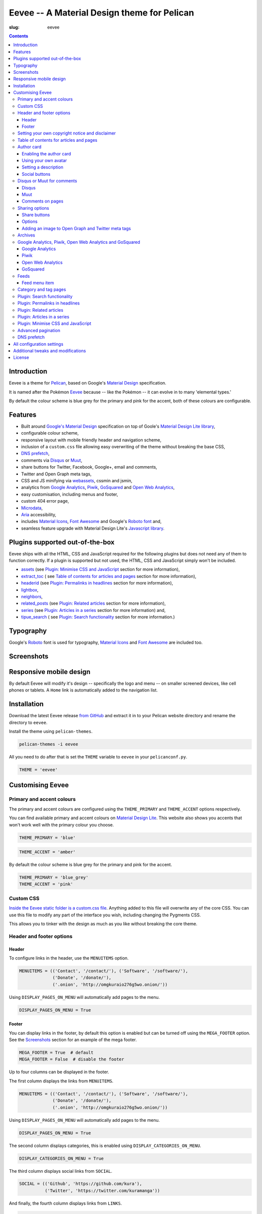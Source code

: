 Eevee -- A Material Design theme for Pelican
############################################
:slug: eevee

.. image:: /images/eeveelutions.png
    :alt: Eevee, the Pokémon
    :align: center

.. contents::
    :backlinks: none

Introduction
============

Eevee is a theme for `Pelican <http://getpelican.com>`__, based on Google's
`Material Design <https://material.google.com/>`__ specification.

It is named after the Pokémon `Eevee
<http://www.pokemon.com/uk/pokedex/eevee>`__ because -- like the Pokémon -- it
can evolve in to many 'elemental types.'

.. role:: blue-grey
.. role:: pink

By default the colour scheme is :blue-grey:`blue grey` for the primary and
:pink:`pink` for the accent, both of these colours are configurable.

Features
========

- Built around `Google's Material Design <https://material.google.com/>`__
  specification on top of Goole's `Material Design Lite library
  <https://github.com/google/material-design-lite>`__,
- configurable colour scheme,
- responsive layout with mobile friendly header and navigation scheme,
- inclusion of a ``custom.css`` file allowing easy overwriting of the theme
  without breaking the base CSS,
- `DNS prefetch`_,
- comments via `Disqus <https://disqus.com/>`__ or `Muut
  <https://muut.com/>`__,
- share buttons for Twitter, Facebook, Google+, email and comments,
- Twitter and Open Graph meta tags,
- CSS and JS minifying via `webassets
  <https://webassets.readthedocs.io/en/latest/>`__, cssmin and jsmin,
- analytics from `Google Analytics <https://analytics.google.com>`__,
  `Piwik <https://piwik.org/>`__, `GoSquared <https://www.gosquared.com/>`__
  and `Open Web Analytics <http://www.openwebanalytics.com/>`__,
- easy customisation, including menus and footer,
- custom 404 error page,
- `Microdata <https://en.wikipedia.org/wiki/Microdata_(HTML)>`__,
- `Aria <https://en.wikipedia.org/wiki/WAI-ARIA>`__ accessibility,
- includes `Material Icons <https://design.google.com/icons/>`__, `Font Awesome
  <http://fontawesome.io/>`__ and Google's `Roboto font
  <https://typecast.com/preview/google/Roboto>`__ and,
- seamless feature upgrade with Material Design Lite's `Javascript library
  <https://getmdl.io/started/index.html#download>`__.

Plugins supported out-of-the-box
================================

Eevee ships with all the HTML, CSS and JavaScript required for the following
plugins but does not need any of them to function correctly. If a plugin is
supported but not used, the HTML, CSS and JavaScript simply won't be included.

- `assets
  <https://github.com/getpelican/pelican-plugins/tree/master/assets>`__ (see
  `Plugin: Minimise CSS and JavaScript`_ section for more information),
- `extract_toc
  <https://github.com/getpelican/pelican-plugins/tree/master/extract_toc>`__ (
  see `Table of contents for articles and pages`_ section for more
  information),
- `headerid
  <https://github.com/getpelican/pelican-plugins/tree/master/headerid>`__ (see
  `Plugin: Permalinks in headlines`_ section for more information),
- `lightbox
  <https://github.com/kura/lightbox>`__,
- `neighbors
  <https://github.com/getpelican/pelican-plugins/tree/master/neighbors>`__,
- `related_posts
  <https://github.com/getpelican/pelican-plugins/tree/master/related_posts>`__
  (see `Plugin: Related articles`_ section for more information),
- `series
  <https://github.com/getpelican/pelican-plugins/tree/master/series>`__ (see
  `Plugin: Articles in a series`_ section for more information) and,
- `tipue_search
  <https://github.com/getpelican/pelican-plugins/tree/master/tipue_search>`__ (
  see `Plugin: Search functionality`_ section for more information.)

Typography
==========

.. image:: /images/eevee-typography.png
    :alt: Eevee Typography
    :align: center

Google's `Roboto <https://material.google.com/style/typography.html>`__ font is
used for typography, `Material Icons <https://design.google.com/icons/>`__ and
`Font Awesome <http://fontawesome.io/icons/>`__ are included too.

Screenshots
===========

.. lightbox::
    :thumb: /images/eevee-homepage-thumb.png
    :large: /images/eevee-homepage.png
    :alt: Homepage
    :caption: Homepage
    :align: center

.. lightbox::
    :thumb: /images/eevee-homepage-separator-thumb.png
    :large: /images/eevee-homepage-separator.png
    :alt: Homepage separator
    :caption: Homepage separator
    :align: center

.. lightbox::
    :thumb: /images/eevee-homepage-pagination-thumb.png
    :large: /images/eevee-homepage-pagination.png
    :alt: Homepage pagination
    :caption: Homepage pagination
    :align: center

.. lightbox::
    :thumb: /images/eevee-mega-footer-thumb.png
    :large: /images/eevee-mega-footer.png
    :alt: Mega footer
    :caption: Mega footer
    :align: center

.. lightbox::
    :thumb: /images/eevee-article-top-thumb.png
    :large: /images/eevee-article-top.png
    :alt: Article header
    :caption: Article header
    :align: center

.. lightbox::
    :thumb: /images/eevee-article-bottom-thumb.png
    :large: /images/eevee-article-bottom.png
    :alt: Article footer
    :caption: Article footer
    :align: center

.. lightbox::
    :thumb: /images/eevee-headerlinks-thumb.png
    :large: /images/eevee-headerlinks.png
    :alt: Article header links
    :caption: Article header links
    :align: center

.. lightbox::
    :thumb: /images/eevee-related-author-card-thumb.png
    :large: /images/eevee-related-author-card.png
    :alt: Related articles and author card
    :caption:
    :align: center

.. lightbox::
    :thumb: /images/eevee-toc-series-thumb.png
    :large: /images/eevee-toc-series.png
    :alt: Table of contents
    :caption: Table of contents
    :align: center

.. lightbox::
    :thumb: /images/eevee-archives-thumb.png
    :large: /images/eevee-archives.png
    :alt: Archives
    :caption: Archives
    :align: center

.. lightbox::
    :thumb: /images/eevee-search-thumb.png
    :large: /images/eevee-search.png
    :alt: Search
    :caption: Search
    :align: center

Responsive mobile design
========================

By default Eevee will modify it's design -- specifically the logo and menu --
on smaller screened devices, like cell phones or tablets. A ``Home`` link is
automatically added to the navigation list.

.. lightbox::
    :thumb: /images/eevee-mobile.png
    :large: /images/eevee-mobile.png
    :alt: Mobile view and menu
    :caption: Mobile view and menu
    :align: center

Installation
============

Download the latest Eevee release
`from GitHub <https://github.com/kura/eevee/releases>`__ and extract it in to
your Pelican website directory and rename the directory to ``eevee``.

Install the theme using ``pelican-themes``.

.. code-block:: bash

    pelican-themes -i eevee

All you need to do after that is set the ``THEME`` variable to ``eevee`` in
your ``pelicanconf.py``.

.. code-block:: python

    THEME = 'eevee'

Customising Eevee
=================

.. _colours:

Primary and accent colours
--------------------------

The primary and accent colours are configured using the ``THEME_PRIMARY`` and
``THEME_ACCENT`` options respectively.

You can find available primary and accent colours on `Material Design Lite
<https://getmdl.io/customize/index.html>`__. This website also shows you
accents that won't work well with the primary colour you choose.

.. code-block:: python

    THEME_PRIMARY = 'blue'

.. code-block:: python

    THEME_ACCENT = 'amber'

By default the colour scheme is :blue-grey:`blue grey` for the primary and
:pink:`pink` for the accent.

.. code-block:: python

    THEME_PRIMARY = 'blue_grey'
    THEME_ACCENT = 'pink'

Custom CSS
----------

`Inside the Eevee static folder is a custom.css file
<https://github.com/kura/eevee/tree/master/static/css>`__. Anything added to
this file will overwrite any of the core CSS. You can use this file to
modify any part of the interface you wish, including changing the Pygments
CSS.

This allows you to tinker with the design as much as you like without breaking
the core theme.

Header and footer options
-------------------------

Header
~~~~~~

.. lightbox::
    :thumb: /images/eevee-menu.png
    :large: /images/eevee-menu.png
    :alt: Header menu
    :caption: Header menu
    :align: center

To configure links in the header, use the ``MENUITEMS`` option.

.. code-block:: python

    MENUITEMS = (('Contact', '/contact/'), ('Software', '/software/'),
                 ('Donate', '/donate/'),
                 ('.onion', 'http://omgkuraio276g5wo.onion/'))

Using ``DISPLAY_PAGES_ON_MENU`` will automatically add pages to the menu.

.. code-block:: python

    DISPLAY_PAGES_ON_MENU = True

Footer
~~~~~~

.. lightbox::
    :thumb: /images/eevee-footer-menu-thumb.png
    :large: /images/eevee-footer-menu.png
    :alt: Footer menu
    :caption: Footer menu
    :align: center

You can display links in the footer, by default this option is enabled but
can be turned off using the ``MEGA_FOOTER`` option. See the `Screenshots`_
section for an example of the mega footer.

.. code-block:: python

    MEGA_FOOTER = True  # default
    MEGA_FOOTER = False  # disable the footer

Up to four columns can be displayed in the footer.

The first column displays the links from ``MENUITEMS``.

.. code-block:: python

    MENUITEMS = (('Contact', '/contact/'), ('Software', '/software/'),
                 ('Donate', '/donate/'),
                 ('.onion', 'http://omgkuraio276g5wo.onion/'))

Using ``DISPLAY_PAGES_ON_MENU`` will automatically add pages to the menu.

.. code-block:: python

    DISPLAY_PAGES_ON_MENU = True

The second column displays categories, this is enabled using
``DISPLAY_CATEGORIES_ON_MENU``.

.. code-block:: python

    DISPLAY_CATEGORIES_ON_MENU = True

The third column displays social links from ``SOCIAL``.

.. code-block:: python

    SOCIAL = (('Github', 'https://github.com/kura'),
              ('Twitter', 'https://twitter.com/kuramanga'))

And finally, the fourth column displays links from ``LINKS``.

.. code-block:: python

    LINKS = (('blackhole.io', 'https://blackhole.io'), )

The footer will scale based on options you configure, so if you set
``MENUITEMS`` and ``LINKS`` but not ``SOCIAL``, there will be no gap.

Setting your own copyright notice and disclaimer
------------------------------------------------

.. lightbox::
    :thumb: /images/eevee-copyright-disclaimer-thumb.png
    :large: /images/eevee-copyright-disclaimer.png
    :alt: Copyright and disclaimer
    :caption: Copyright and disclaimer
    :align: center

You can change the disclaimer and copyright notice displayed in the footer with
the following variables.

.. code-block:: python

    DISCLAIMER = 'Powered by love &amp; rainbow sparkles.'
    COPYRIGHT = 'Source code and content are released under the <a href="/license/">MIT license</a>.'

You can see either or both to ``False`` to disable these notices being
displayed.

.. code-block:: python

    DISCLAIMER = False
    COPYRIGHT = False

The default values for these are as below, although you are under no
obligation to keep either of them.

.. code-block:: python

    DISCLAIMER = 'Powered by love &amp; rainbow sparkles.'
    COPYRIGHT = '<a href="https://kura.io/eevee/" title="Eevee">Eevee</a> theme by <a href="https://kura.io/" title="kura.io">kura.io</a>'

Table of contents for articles and pages
----------------------------------------

.. lightbox::
    :thumb: /images/eevee-toc.png
    :large: /images/eevee-toc.png
    :alt: Table of contents
    :caption: Table of contents
    :align: center

A table of contents section is added to an article or page if it exists
as a variable called ``toc`` in the article or page object.

The `extract_toc
<https://github.com/getpelican/pelican-plugins/tree/master/extract_toc>`__
adds a ``toc`` option for RST and Markdown content.

The extract_toc plugin adds an ugly header element by default, I have a
modified version `on GitHub
<https://github.com/kura/kura.io/tree/master/plugins/extract_toc>`__ that
returns nicer HTML.

Author card
-----------

.. lightbox::
    :thumb: /images/eevee-author-card.png
    :large: /images/eevee-author-card.png
    :alt: Author card
    :caption: Author card
    :align: center

The author card is disabled by default, below are instructions on enabling it
and customising it.

Enabling the author card
~~~~~~~~~~~~~~~~~~~~~~~~

Enabling the author card is as simple as setting an option in
``pelicanconf.py``.

.. code-block:: python

    USE_AUTHOR_CARD = True

You can disable it by setting to ``False`` or removing the setting entirely.

.. code-block:: python

    USE_AUTHOR_CARD = False

Using your own avatar
~~~~~~~~~~~~~~~~~~~~~

A default avatar placeholder is provided with the theme, you can easily use
your own avatar by setting an option in ``pelicanconf.py``.

.. code-block:: python

    AUTHOR_CARD_AVATAR = '/images/kura.png'

The maximum size that you should use are 250x250 pixels.

Setting a description
~~~~~~~~~~~~~~~~~~~~~

Like all the other options above, setting a description for your author card
requires a single config option.

.. code-block:: python

    AUTHOR_CARD_DESCRIPTION = 'My name is Kura and I break things.'

You can add HTML and other various things to this description.

Social buttons
~~~~~~~~~~~~~~

By default, the author card section will display links from your ``SOCIAL``
list.

This isn't always what you want though.

The ``SOCIAL`` list is used in other parts of the theme and the format may not
look good added to your author card.

To make things more flexible, the author card section can have it's own social
links.

.. code-block:: python

    AUTHOR_CARD_SOCIAL = (('<i class="fa fa-github aria-hidden="true"></i>',
                           'https://github.com/kura'),
                          ('<i class="fa fa-twitter aria-hidden="true"></i>',
                           'https://twitter.com/kuramanga'), )

Disqus or Muut for comments
---------------------------

You can only enable `Disqus <https://disqus.com/home/>`__ or `Muut
<https://muut.com/>`__, not both. Disqus takes priority over Muut
in terms of how the configuration variables are handled.

Disqus
~~~~~~

.. code-block:: python

    DISQUS_SITENAME = 'somethinghere'

Setting this option will enable Disqus for articles.

Muut
~~~~

.. code-block:: python

    MUUT_SITENAME = 'somethinghere'

Setting this option will enable Muut for articles.

Comments on pages
~~~~~~~~~~~~~~~~~

You can display comments on pages as well as articles with the following
option. By default this is disabled.

.. code-block:: python

    COMMENTS_ON_PAGES = True

Sharing options
---------------

.. lightbox::
    :thumb: /images/eevee-share-buttons.png
    :large: /images/eevee-share-buttons.png
    :alt: Share buttons
    :caption: Share buttons
    :align: center

Share buttons
~~~~~~~~~~~~~

By default four share buttons are configured;

- Twitter,
- Facebook,
- Google+,
- and Email.

These buttons will appear on all articles and pages.

If you have comments enabled either using Disqus or Muut, on articles a fifth
button will be shown which shows the user comments for the current article.

Options
~~~~~~~

.. code-block:: python

    USE_OPEN_GRAPH = True

If set, Open Graph meta tags will be added.

.. code-block:: python

    USE_TWITTER_CARDS = True

If set, Twitter meta tags will be added.

.. code-block:: python

    TWITTER_USERNAME = 'kuramanga'

Used in conjunction with ``USE_TWITTER_CARDS``, adds the "via" meta tag.

Adding an image to Open Graph and Twitter meta tags
~~~~~~~~~~~~~~~~~~~~~~~~~~~~~~~~~~~~~~~~~~~~~~~~~~~

There are two ways of adding an image to Twitter and Open Graph so that when
someone shares your content, an image will be added too.

You can add ``og_image`` to the file metadata of an article or page, allowing
you to configure and image to use per item.

.. code-block:: rst

    Title
    =====
    :slug: example
    :og_image: /images/example.png

    Example content

Or you can set ``OPEN_GRAPH_IMAGE`` to an image location in the
``pelicanconf.py`` settings file and adding the relevant directory to the
``STATIC_PATHS`` and ``EXTRA_PATH_METADATA`` settings.

.. code-block:: python

    OPEN_GRAPH_IMAGE = '/images/example.png'
    STATIC_PATHS = [
        # ...
        'images',
        # ...
    ]
    EXTRA_PATH_METADATA = {
        # ...
        'images': {'path': 'images'},
        # ...
    }

Archives
--------

.. lightbox::
    :thumb: /images/eevee-menu.png
    :large: /images/eevee-menu.png
    :alt: Header menu
    :caption: Header menu
    :align: center

Eevee supports full archives and archives broken down by year and month.

To enable the full archive section, you need to enable the relevant setting in
your ``pelicanconf.py`` file.

.. code-block:: python

    ARCHIVES_URL = 'archives.html'
    ARCHIVES_SAVE_AS = 'archives.html'

Enabling the periodic archives for year and/or month is as simple as enabling
their respective options in ``pelicanconf.py``

.. code-block:: python

    YEAR_ARCHIVE_SAVE_AS = '{date:%Y}/index.html'
    MONTH_ARCHIVE_SAVE_AS = '{date:%Y}/{date:%m}/index.html'

More information on archive settings can be found in the
`Pelican documentation
<http://docs.getpelican.com/en/3.6.3/settings.html#url-settings>`__.

Google Analytics, Piwik, Open Web Analytics and GoSquared
---------------------------------------------------------

All four of these options can be enabled at the same time, should you wish to
do so.

Google Analytics
~~~~~~~~~~~~~~~~

.. code-block:: python

    GOOGLE_ANALYTICS = 'abc1234'

Piwik
~~~~~

.. code-block:: python

    PIWIK_SITE_ID = '123456'
    PIWIK_URL = 'example.com'
    # PIWIK_SSL_URL = ''  # Defaults to https://PIWIK_URL

Open Web Analytics
~~~~~~~~~~~~~~~~~~

.. code-block:: python

    OWA_SITE_ID = '123456'
    OWA_URL = 'https://example.com/owa/'

GoSquared
~~~~~~~~~

.. code-block:: python

    GOSQUARED_SITENAME = '123456'

Feeds
-----

You can use the ``FEED_RSS`` and ``FEED_ATOM`` options to enable RSS and Atom
feeds respectively.

.. code-block:: python

    FEED_RSS = 'feeds/rss.xml'

.. code-block:: python

    FEED_ATOM = 'feeds/atom.xml'

Feed menu item
~~~~~~~~~~~~~~

.. lightbox::
    :thumb: /images/eevee-menu.png
    :large: /images/eevee-menu.png
    :alt: Feed menu item
    :caption: Feed menu item
    :align: center

Enabling either ``FEED_RSS`` or ``FEED_ATOM`` will automatically add a menu
item for that feed. If ``MEGA_FOOTER`` is also enabled a link to the feed will
be added there too.

Eevee prefers RSS over ATOM, if you enable both feed types a menu item will
only be created for RSS, although both feeds will be added as alternate link
tags.

Category and tag pages
----------------------

To display all articles in specific categories or tags, you need to add the
relevant settings.

An example for categories is below.

.. code-block:: python

    CATEGORY_URL = 'category/{slug}/'
    CATEGORY_SAVE_AS = 'category/{slug}/index.html'
    CATEGORIES_URL = 'categories/'
    CATEGORIES_SAVE_AS = 'categories/index.html'
    DIRECT_TEMPLATES = [
        # ...
        'categories',
        # ...
    ]

And below is an example for tags.

.. code-block:: python

    TAG_URL = 'tag/{slug}/'
    TAG_SAVE_AS = 'tag/{slug}/index.html'
    TAGS_URL = 'tags/'
    TAGS_SAVE_AS = 'tags/index.html'
    DIRECT_TEMPLATES = [
        # ...
        'tags',
        # ...
    ]

.. _search:

Plugin: Search functionality
----------------------------

.. lightbox::
    :thumb: /images/eevee-search-menu-item.png
    :large: /images/eevee-search-menu-item.png
    :alt: Search menu item
    :caption: Search menu item
    :align: center

Eevee is configured to work with `tipue_search
<https://github.com/getpelican/pelican-plugins/tree/master/tipue_search>`__
out-of-the-box, all you need to do is enable the plugin and add the search
template setting.

.. code-block:: python

    PLUGINS = [
        # ...
        'tipue_search',
        # ...
    ]

    DIRECT_TEMPLATES = [
        # ...
        'search',
        # ...
    ]

Plugin: Permalinks in headlines
-------------------------------

.. lightbox::
    :thumb: /images/eevee-headerid.png
    :large: /images/eevee-headerid.png
    :alt: Header permalink
    :caption: Header permalink
    :align: center

reStructuredText does not add anchors to headings by default, adding reference
links on headings means you can send the link to someone and have the browser
automatically display the relevant section.

Eevee is configured out-of-the-box to support adding these references using the
`headerid
<https://github.com/getpelican/pelican-plugins/tree/master/headerid>`__
plugin.

Plugin: Related articles
------------------------

.. lightbox::
    :thumb: /images/eevee-related.png
    :large: /images/eevee-related.png
    :alt: Related articles
    :caption: Related articles
    :align: center

Related articles functionality is provided by the `related_posts
<https://github.com/getpelican/pelican-plugins/tree/master/related_posts>`__
plugin.

Installing it will automatically enabled the functionality within Eevee.

.. code-block:: python

    PLUGINS = [
        # ...
        'related_posts',
        # ...
    ]

Plugin: Articles in a series
----------------------------

.. lightbox::
    :thumb: /images/eevee-series.png
    :large: /images/eevee-series.png
    :alt: Articles in a series
    :caption: Articles in a series
    :align: center

Series article functionality is provided by the `series
<https://github.com/getpelican/pelican-plugins/tree/master/series>`__
plugin.

Installing it will automatically enabled the functionality within Eevee.

.. code-block:: python

    PLUGINS = [
        # ...
        'series',
        # ...
    ]

Plugin: Minimise CSS and JavaScript
-----------------------------------

To minimise/compress all CSS or JavaScript, simply install the `assets <https://github.com/getpelican/pelican-plugins/tree/master/assets>`__ plugin.

Eevee is configured to automatically compress all CSS and JavaScript files it
uses if the assets plugin is enabled, including files related to the search_
functionality.

.. code-block:: python

    PLUGINS = [
        # ...
        'assets',
        # ...
    ]

Advanced pagination
-------------------

By default, Eevee will display pagination links on the index page of articles.
Enabling the `neighbors
<https://github.com/getpelican/pelican-plugins/tree/master/neighbors>`__ will
automatically add a previous and next button to the article page, allowing
pagination without going back to the index page.

The default Pelican pagination settings are not very pleasing, for more
information on how to customise them to better and be more intuitive please
look at the `Pelican documentation
<http://docs.getpelican.com/en/3.6.3/settings.html#using-pagination-patterns>`__.

DNS prefetch
------------

`DNS prefetching
<https://developer.mozilla.org/en-US/docs/Web/HTTP/Controlling_DNS_prefetching>`__
is enabled by default and managed automatically.

The following features will have respective DNS prefetch settings that will
be applied if the feature is enabled;

- Disqus,
- Piwik,
- GoSquared,
- Google Analytics and,
- Open Web Analytics.

For example, the following would be applied if you had Disqus and Google
Analytics enabled.

.. code-block:: html

    <link rel="dns-prefetch" href="EXAMPLE.COM">
    <link rel="dns-prefetch" href="//code.getmdl.io">
    <link rel="dns-prefetch" href="//disqus.com">
    <link rel="dns-prefetch" href="//a.disquscdn.com">
    <link rel="dns-prefetch" href="//EXAMPLE.disqus.com">
    <link rel="dns-prefetch" href="//glitter-services.disqus.com">
    <link rel="dns-prefetch" href="//google-analytics.com">
    <link rel="dns-prefetch" href="//www.google-analytics.com">

All configuration settings
==========================

+--------------------------------+--------------------------------------+--------------------------------------------------------------------+
| Setting name                   | Default                              | Description                                                        |
+================================+======================================+====================================================================+
| ``SITENAME``                   |                                      | The title of your website                                          |
+--------------------------------+--------------------------------------+--------------------------------------------------------------------+
| ``AUTHOR``                     |                                      | Your name                                                          |
+--------------------------------+--------------------------------------+--------------------------------------------------------------------+
| ``THEME_PRIMARY``              | :blue-grey:`blue_grey`               | Primary colour scheme                                              |
|                                |                                      |                                                                    |
|                                |                                      | `Primary and accent colours`_                                      |
+--------------------------------+--------------------------------------+--------------------------------------------------------------------+
| ``THEME_ACCENT``               | :pink:`pink`                         | Accent colour scheme                                               |
|                                |                                      |                                                                    |
|                                |                                      | `Primary and accent colours`_                                      |
+--------------------------------+--------------------------------------+--------------------------------------------------------------------+
| ``MEGA_FOOTER``                | ``True``                             | Display the mega footer                                            |
|                                |                                      |                                                                    |
|                                |                                      | `Header and footer options`_                                       |
+--------------------------------+--------------------------------------+--------------------------------------------------------------------+
| ``DISCLAIMER``                 |                                      | Disclaimer displayed on the footer                                 |
|                                |                                      |                                                                    |
|                                |                                      | `Primary and accent colours`_                                      |
+--------------------------------+--------------------------------------+--------------------------------------------------------------------+
| ``COPYRIGHT``                  |                                      | Copyright notice displayed on the footer                           |
|                                |                                      |                                                                    |
|                                |                                      | `Primary and accent colours`_                                      |
+--------------------------------+--------------------------------------+--------------------------------------------------------------------+
| ``USE_AUTHOR_CARD``            | ``False``                            | Display about author card on articles                              |
|                                |                                      |                                                                    |
|                                |                                      | `Author card`_                                                     |
+--------------------------------+--------------------------------------+--------------------------------------------------------------------+
| ``AUTHOR_CARD_ON_PAGES``       | ``False``                            | Display about author card on pages                                 |
|                                |                                      |                                                                    |
|                                |                                      | `Author card`_                                                     |
+--------------------------------+--------------------------------------+--------------------------------------------------------------------+
| ``AUTHOR_CARD_AVATAR``         | ``/theme/images/default_avatar.png`` | Avatar to display on the author card                               |
|                                |                                      |                                                                    |
|                                |                                      | `Author card`_                                                     |
+--------------------------------+--------------------------------------+--------------------------------------------------------------------+
| ``AUTHOR_CARD_DESCRIPTION``    |                                      | Description to display on the author card                          |
|                                |                                      |                                                                    |
|                                |                                      | `Author card`_                                                     |
+--------------------------------+--------------------------------------+--------------------------------------------------------------------+
| ``AUTHOR_CARD_SOCIAL``         | ``SOCIAL``                           | Social media links to display on the author card                   |
|                                |                                      |                                                                    |
|                                |                                      | `Author card`_                                                     |
+--------------------------------+--------------------------------------+--------------------------------------------------------------------+
| ``MENUITEMS``                  | ``[]``                               | Displayed on header and mega footer                                |
|                                |                                      |                                                                    |
|                                |                                      | `Header and footer options`_                                       |
+--------------------------------+--------------------------------------+--------------------------------------------------------------------+
| ``LINKS``                      | ``[]``                               | Blogroll to display on the mega footer                             |
|                                |                                      |                                                                    |
|                                |                                      | `Header and footer options`_                                       |
+--------------------------------+--------------------------------------+--------------------------------------------------------------------+
| ``SOCIAL``                     | ``[]``                               | Social links to display on the menu and mega footer                |
|                                |                                      |                                                                    |
|                                |                                      | `Header and footer options`_                                       |
+--------------------------------+--------------------------------------+--------------------------------------------------------------------+
| ``DISPLAY_PAGES_ON_MENU``      | ``False``                            | Display pages on the menu and mega footer                          |
|                                |                                      |                                                                    |
|                                |                                      | `Header and footer options`_                                       |
+--------------------------------+--------------------------------------+--------------------------------------------------------------------+
| ``DISPLAY_CATEGORIES_ON_MENU`` | ``False``                            | Display categories on the menu and mega footer                     |
|                                |                                      |                                                                    |
|                                |                                      | `Header and footer options`_                                       |
+--------------------------------+--------------------------------------+--------------------------------------------------------------------+
| ``COMMENTS_ON_PAGES``          | ``False``                            | Add Diqus or Muut comments on pages                                |
|                                |                                      |                                                                    |
|                                |                                      | `Disqus or Muut for comments`_                                     |
+--------------------------------+--------------------------------------+--------------------------------------------------------------------+
| ``MUUT_SITENAME``              |                                      | Muut unique identifier for the website                             |
|                                |                                      |                                                                    |
|                                |                                      | `Disqus or Muut for comments`_                                     |
+--------------------------------+--------------------------------------+--------------------------------------------------------------------+
| ``DISQUS_SITENAME``            |                                      | Disqus unique identifier for the website                           |
|                                |                                      |                                                                    |
|                                |                                      | `Disqus or Muut for comments`_                                     |
+--------------------------------+--------------------------------------+--------------------------------------------------------------------+
| ``USE_OPEN_GRAPH``             | ``False``                            | Add Open Graph meta tags                                           |
|                                |                                      |                                                                    |
|                                |                                      | `Sharing options`_                                                 |
+--------------------------------+--------------------------------------+--------------------------------------------------------------------+
| ``USE_TWITTER_CARDS``          | ``False``                            | Add Twitter meta tags                                              |
|                                |                                      |                                                                    |
|                                |                                      | `Sharing options`_                                                 |
+--------------------------------+--------------------------------------+--------------------------------------------------------------------+
| ``TWITTER_USERNAME``           |                                      | Add your Twitter username to mega tags                             |
|                                |                                      |                                                                    |
|                                |                                      | `Sharing options`_                                                 |
+--------------------------------+--------------------------------------+--------------------------------------------------------------------+
| ``OPEN_GRAPH_IMAGE``           |                                      | Add an image to Twitter and Open Graph                             |
|                                |                                      |                                                                    |
|                                |                                      | `Sharing options`_                                                 |
+--------------------------------+--------------------------------------+--------------------------------------------------------------------+
| ``OWA_SITE_ID``                |                                      | OWA unique identifier for the website                              |
|                                |                                      |                                                                    |
|                                |                                      | `Google Analytics, Piwik, Open Web Analytics and GoSquared`_       |
+--------------------------------+--------------------------------------+--------------------------------------------------------------------+
| ``OWA_URL``                    |                                      | URL to the OWA installation                                        |
|                                |                                      |                                                                    |
|                                |                                      | `Google Analytics, Piwik, Open Web Analytics and GoSquared`_       |
+--------------------------------+--------------------------------------+--------------------------------------------------------------------+
| ``PIWIK_SITE_ID``              |                                      | Piwik unique identifier for the website                            |
|                                |                                      |                                                                    |
|                                |                                      | `Google Analytics, Piwik, Open Web Analytics and GoSquared`_       |
+--------------------------------+--------------------------------------+--------------------------------------------------------------------+
| ``PIWIK_URL``                  |                                      | URL to the Piwik installation                                      |
|                                |                                      |                                                                    |
|                                |                                      | `Google Analytics, Piwik, Open Web Analytics and GoSquared`_       |
+--------------------------------+--------------------------------------+--------------------------------------------------------------------+
| ``PIWIK_SSL_URL``              | ``PIWIK_URL``                        | Secure URL to the Piwik installation                               |
|                                |                                      |                                                                    |
|                                |                                      | `Google Analytics, Piwik, Open Web Analytics and GoSquared`_       |
+--------------------------------+--------------------------------------+--------------------------------------------------------------------+
| ``GOOGLE_ANALYTICS``           |                                      | Google Analytics unique identifier for the website                 |
|                                |                                      |                                                                    |
|                                |                                      | `Google Analytics, Piwik, Open Web Analytics and GoSquared`_       |
+--------------------------------+--------------------------------------+--------------------------------------------------------------------+
| ``ARCHIVES_URL``               |                                      | URL for archives and add a menu item for it                        |
|                                |                                      |                                                                    |
|                                |                                      | `Archives`_                                                        |
+--------------------------------+--------------------------------------+--------------------------------------------------------------------+
| ``ARCHIVES_SAVE_AS``           |                                      | Location to save archives                                          |
|                                |                                      |                                                                    |
|                                |                                      | `Archives`_                                                        |
+--------------------------------+--------------------------------------+--------------------------------------------------------------------+
| ``MONTH_ARCHIVE_SAVE_AS``      |                                      | Location to save monthly archives                                  |
|                                |                                      |                                                                    |
|                                |                                      | `Archives`_                                                        |
+--------------------------------+--------------------------------------+--------------------------------------------------------------------+
| ``YEAR_ARCHIVE_SAVE_AS``       |                                      | Location to save yearly archives                                   |
|                                |                                      |                                                                    |
|                                |                                      | `Archives`_                                                        |
+--------------------------------+--------------------------------------+--------------------------------------------------------------------+
| ``FEED_RSS``                   |                                      | Enable the RSS feed and add a menu item for it                     |
|                                |                                      |                                                                    |
|                                |                                      | `Feeds`_                                                           |
+--------------------------------+--------------------------------------+--------------------------------------------------------------------+
| ``FEED_ATOM``                  |                                      | Enable the Atom feed and add a menu item for it                    |
|                                |                                      |                                                                    |
|                                |                                      | `Feeds`_                                                           |
+--------------------------------+--------------------------------------+--------------------------------------------------------------------+

Additional tweaks and modifications
===================================

Additional things you can tweak and modify are available on `kura.io
</category/eevee/>`__.

License
=======

Eevee is released under the `MIT license
<https://github.com/kura/eevee/blob/master/LICENSE>`__ which is also outlined
below.

::

    (The MIT License)

    Copyright (c) 2016 Kura

    Permission is hereby granted, free of charge, to any person obtaining a copy
    of this software and associated documentation files (the 'Software'), to deal
    in the Software without restriction, including without limitation the rights
    to use, copy, modify, merge, publish, distribute, sublicense, and/or sell
    copies of the Software, and to permit persons to whom the Software is
    furnished to do so, subject to the following conditions:

    The above copyright notice and this permission notice shall be included in all
    copies or substantial portions of the Software.

    THE SOFTWARE IS PROVIDED 'AS IS', WITHOUT WARRANTY OF ANY KIND, EXPRESS OR
    IMPLIED, INCLUDING BUT NOT LIMITED TO THE WARRANTIES OF MERCHANTABILITY,
    FITNESS FOR A PARTICULAR PURPOSE AND NONINFRINGEMENT. IN NO EVENT SHALL THE
    AUTHORS OR COPYRIGHT HOLDERS BE LIABLE FOR ANY CLAIM, DAMAGES OR OTHER
    LIABILITY, WHETHER IN AN ACTION OF CONTRACT, TORT OR OTHERWISE, ARISING FROM,
    OUT OF OR IN CONNECTION WITH THE SOFTWARE OR THE USE OR OTHER DEALINGS IN THE
    SOFTWARE.
